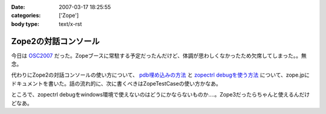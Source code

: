 :date: 2007-03-17 18:25:55
:categories: ['Zope']
:body type: text/x-rst

=====================
Zope2の対話コンソール
=====================

今日は OSC2007_ だった。Zopeブースに常駐する予定だったんだけど、体調が思わしくなかったため欠席してしまった。。無念。

代わりにZope2の対話コンソールの使い方について、 `pdb埋め込みの方法`_ と `zopectrl debugを使う方法`_ について、zope.jpにドキュメントを書いた。話の流れ的に、次に書くべきはZopeTestCaseの使い方かなあ。

ところで、zopectrl debugをwindows環境で使えないのはどうにかならないものか‥‥。Zope3だったらちゃんと使えるんだけどなあ。


.. _OSC2007: http://www.ospn.jp/osc2007-Spring/

.. _`pdb埋め込みの方法`: http://zope.jp/documents/how-to/pdb-debug
.. _`zopectrl debugを使う方法`: http://zope.jp/documents/how-to/zopectl-debug


.. :extend type: text/html
.. :extend:
